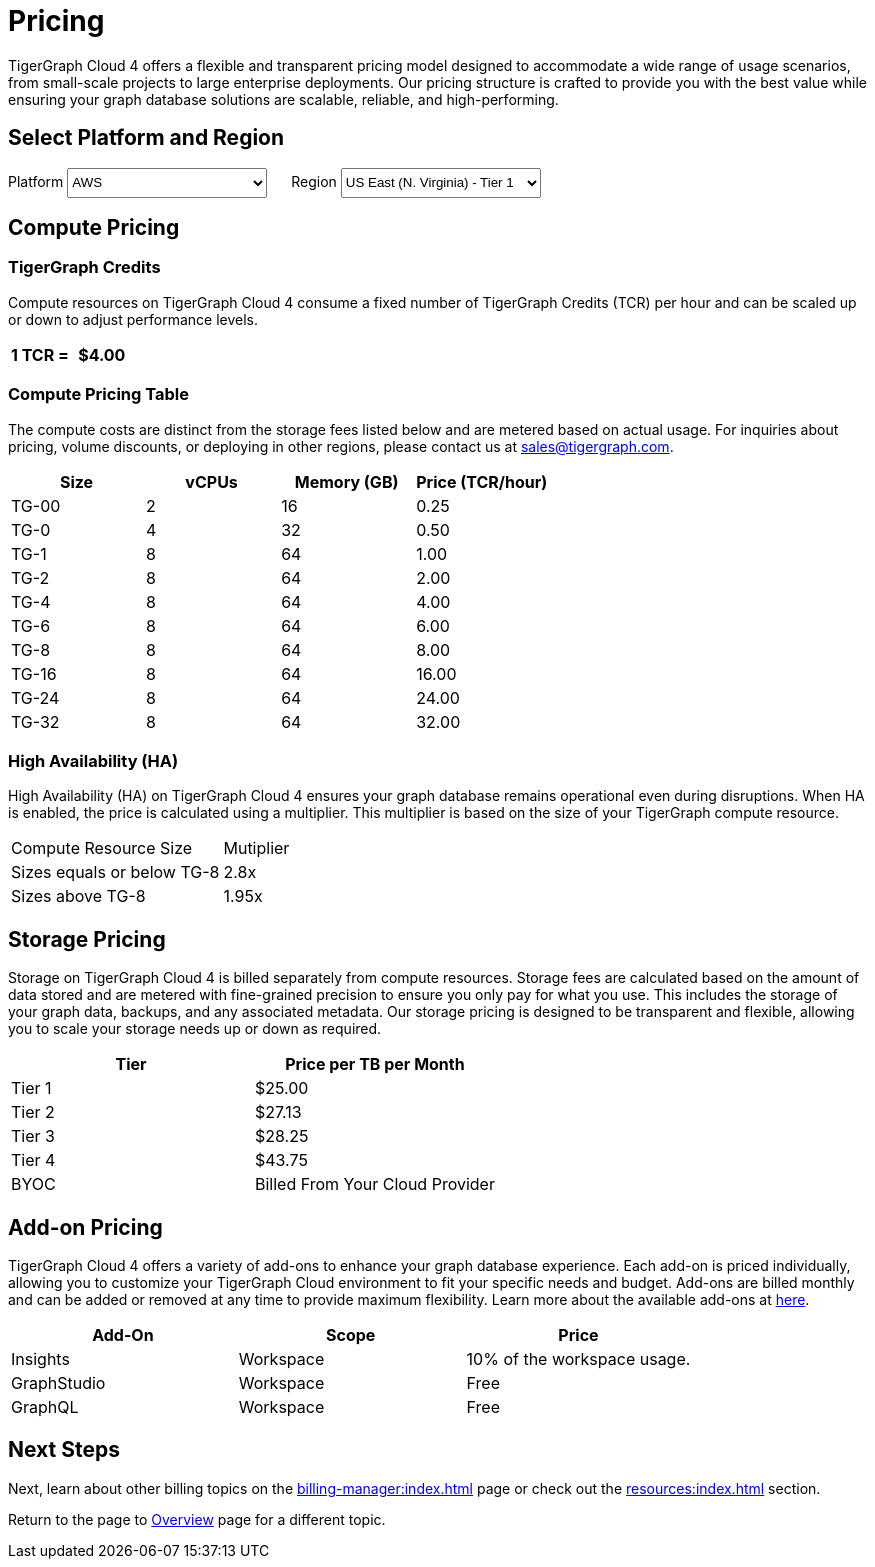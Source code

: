 = Pricing

TigerGraph Cloud 4 offers a flexible and transparent pricing model designed to accommodate a wide range of usage scenarios, from small-scale projects to large enterprise deployments. Our pricing structure is crafted to provide you with the best value while ensuring your graph database solutions are scalable, reliable, and high-performing.

== Select Platform and Region
:provider: AWS
:region: us-east-1
++++

<div class="paragraph">
<span>
Platform
<select id="provider" style="height:30px; width: 200px" onchange="updatePricing()">
  <option value="AWS">AWS</option>
  <option value="GCP" disabled>GCP (Coming soon)</option>
  <option value="Azure" disabled>Azure (Coming soon)</option>
</select></span>

<span style="margin-left:20px;">Region
<select id="region" style="height:30px; width: 200px" onchange="updatePricing()">
  <option value="us-east-1">US East (N. Virginia) - Tier 1</option>
  <option value="us-east-2">US East (Ohio) - Tier 1</option>
  <option value="us-west-2">US West (Oregon) - Tier 1</option>
  <option value="eu-central-1">Europe (Frankfurt) - Tier 3</option>
  <option value="eu-west-1">Europe (Ireland) - Tier 2</option>
  <option value="eu-west-2">Europe (London) - Tier 2</option>
  <option value="eu-west-3">Europe (Paris) - Tier 2</option>
  <option value="eu-north-1">Europe (Stockholm) - Tier 2</option>
  <option value="sa-east-1">South America (Sao Paulo) - Tier 4</option>
  <option value="ca-central-1">Canada (Central) - Tier 2</option>
  <option value="ap-southeast-3">Asia Pacific (Jakarta) - Tier 3</option>
  <option value="ap-south-1">Asia Pacific (Mumbai) - Tier 2</option>
  <option value="ap-northeast-2">Asia Pacific (Seoul) - Tier 3</option>
  <option value="ap-southeast-1">Asia Pacific (Singapore) - Tier 3</option>
  <option value="ap-southeast-2">Asia Pacific (Sydney) - Tier 3</option>
  <option value="ap-northeast-1">Asia Pacific (Tokyo) - Tier 3</option>
</select></span>
</div>
++++

== Compute Pricing

=== TigerGraph Credits
Compute resources on TigerGraph Cloud 4 consume a fixed number of TigerGraph Credits (TCR) per hour and can be scaled up or down to adjust performance levels. 
[cols="2", separator=¦ ]
|===
¦ 1 TCR = ¦ $4.00

|===

=== Compute Pricing Table

The compute costs are distinct from the storage fees listed below and are metered based on actual usage. For inquiries about pricing, volume discounts, or deploying in other regions, please contact us at sales@tigergraph.com.

++++

<div id="pricing-table" class="sectionbody">
<table class="tableblock frame-all grid-all stretch pricing-table">
<colgroup>
<col style="width: 25%;">
<col style="width: 25%;">
<col style="width: 25%;">
<col style="width: 25%;">
</colgroup>
<thead>
<tr>
<th class="tableblock halign-left valign-top">Size</th>
<th class="tableblock halign-left valign-top">vCPUs</th>
<th class="tableblock halign-left valign-top">Memory (GB)</th>
<th class="tableblock halign-left valign-top">Price (TCR/hour) </th>
</tr>
</thead>
<tbody><tr><td class="tableblock halign-left valign-top"><p class="tableblock">TG-00</p></td>
<td class="tableblock halign-left valign-top"><p class="tableblock">2</p></td>
<td class="tableblock halign-left valign-top"><p class="tableblock">16</p></td>
<td class="tableblock halign-left valign-top"><p class="tableblock">0.25</p></td></tr><tr><td class="tableblock halign-left valign-top"><p class="tableblock">TG-0</p></td>
<td class="tableblock halign-left valign-top"><p class="tableblock">4</p></td>
<td class="tableblock halign-left valign-top"><p class="tableblock">32</p></td>
<td class="tableblock halign-left valign-top"><p class="tableblock">0.50</p></td></tr><tr><td class="tableblock halign-left valign-top"><p class="tableblock">TG-1</p></td>
<td class="tableblock halign-left valign-top"><p class="tableblock">8</p></td>
<td class="tableblock halign-left valign-top"><p class="tableblock">64</p></td>
<td class="tableblock halign-left valign-top"><p class="tableblock">1.00</p></td></tr><tr><td class="tableblock halign-left valign-top"><p class="tableblock">TG-2</p></td>
<td class="tableblock halign-left valign-top"><p class="tableblock">8</p></td>
<td class="tableblock halign-left valign-top"><p class="tableblock">64</p></td>
<td class="tableblock halign-left valign-top"><p class="tableblock">2.00</p></td></tr><tr><td class="tableblock halign-left valign-top"><p class="tableblock">TG-4</p></td>
<td class="tableblock halign-left valign-top"><p class="tableblock">8</p></td>
<td class="tableblock halign-left valign-top"><p class="tableblock">64</p></td>
<td class="tableblock halign-left valign-top"><p class="tableblock">4.00</p></td></tr><tr><td class="tableblock halign-left valign-top"><p class="tableblock">TG-6</p></td>
<td class="tableblock halign-left valign-top"><p class="tableblock">8</p></td>
<td class="tableblock halign-left valign-top"><p class="tableblock">64</p></td>
<td class="tableblock halign-left valign-top"><p class="tableblock">6.00</p></td></tr><tr><td class="tableblock halign-left valign-top"><p class="tableblock">TG-8</p></td>
<td class="tableblock halign-left valign-top"><p class="tableblock">8</p></td>
<td class="tableblock halign-left valign-top"><p class="tableblock">64</p></td>
<td class="tableblock halign-left valign-top"><p class="tableblock">8.00</p></td></tr><tr><td class="tableblock halign-left valign-top"><p class="tableblock">TG-16</p></td>
<td class="tableblock halign-left valign-top"><p class="tableblock">8</p></td>
<td class="tableblock halign-left valign-top"><p class="tableblock">64</p></td>
<td class="tableblock halign-left valign-top"><p class="tableblock">16.00</p></td></tr><tr><td class="tableblock halign-left valign-top"><p class="tableblock">TG-24</p></td>
<td class="tableblock halign-left valign-top"><p class="tableblock">8</p></td>
<td class="tableblock halign-left valign-top"><p class="tableblock">64</p></td>
<td class="tableblock halign-left valign-top"><p class="tableblock">24.00</p></td></tr><tr><td class="tableblock halign-left valign-top"><p class="tableblock">TG-32</p></td>
<td class="tableblock halign-left valign-top"><p class="tableblock">8</p></td>
<td class="tableblock halign-left valign-top"><p class="tableblock">64</p></td>
<td class="tableblock halign-left valign-top"><p class="tableblock">32.00</p></td></tr></tbody>
</table>
</div>

<script>
  const basePrices = [
            { size: 'TG-00', vcpus: 2, memory: 16, price: 0.25 },
            { size: 'TG-0', vcpus: 4, memory: 32, price: 0.5 },
            { size: 'TG-1', vcpus: 8, memory: 64, price: 1 },
            { size: 'TG-2', vcpus: 8, memory: 64, price: 2 },
            { size: 'TG-4', vcpus: 8, memory: 64, price: 4 },
            { size: 'TG-6', vcpus: 8, memory: 64, price: 6 },
            { size: 'TG-8', vcpus: 8, memory: 64, price: 8 },
            { size: 'TG-16', vcpus: 8, memory: 64, price: 16 },
            { size: 'TG-24', vcpus: 8, memory: 64, price: 24 },
            { size: 'TG-32', vcpus: 8, memory: 64, price: 32 },
        ];
  const pricingData = {
    'AWS': {
      'us-east-1': { 'tier': 1, 'multiplier': 1, },
      'us-east-2': { 'tier': 1, 'multiplier': 1, },
      'us-west-2': { 'tier': 1, 'multiplier': 1, },
      'eu-central-1': { 'tier': 3, 'multiplier': 1.250, },
      'eu-west-1': { 'tier': 2, 'multiplier': 1.125, },
      'eu-west-2': { 'tier': 2, 'multiplier': 1.125, },
      'eu-west-3': { 'tier': 2, 'multiplier': 1.125, },
      'eu-north-1': { 'tier': 2, 'multiplier': 1.125, },
      'sa-east-1': { 'tier': 4, 'multiplier': 1.375, },
      'ca-central-1': { 'tier': 2, 'multiplier': 1.125, },
      'ap-southeast-3': { 'tier': 3, 'multiplier': 1.250, },
      'ap-south-1': { 'tier': 2, 'multiplier': 1.125, },
      'ap-northeast-2': { 'tier': 3, 'multiplier': 1.250, },
      'ap-southeast-1': { 'tier': 3, 'multiplier': 1.250, },
      'ap-southeast-2': { 'tier': 3, 'multiplier': 1.250, },
      'ap-northeast-1': { 'tier': 3, 'multiplier': 1.250, },
    },
    'GCP': {
      // Add GCP pricing data here
    },
    'Azure': {
      // Add Azure pricing data here
    }
  };

  function updatePricing() {
    const provider = document.getElementById('provider').value;
    const region = document.getElementById('region').value;
    const pricingTable = document.getElementById('pricing-table').getElementsByTagName('tbody')[0];

    // Clear existing rows
    pricingTable.innerHTML = '';

    // Populate new rows based on selection
    const tier = pricingData[provider][region]['tier'];
    const multiplier = pricingData[provider][region]['multiplier'];
    basePrices.forEach(price => {
      const row = pricingTable.insertRow();
      row.innerHTML = `<td class="tableblock halign-left valign-top"><p class="tableblock">`+price.size+`</p></td>
<td class="tableblock halign-left valign-top"><p class="tableblock">`+price.vcpus+`</p></td>
<td class="tableblock halign-left valign-top"><p class="tableblock">`+price.memory+`</p></td>
<td class="tableblock halign-left valign-top"><p class="tableblock">`+ (price.price * multiplier).toFixed(2) +`</p></td>`;
    });
  }
</script>
++++



=== High Availability (HA)

High Availability (HA) on TigerGraph Cloud 4 ensures your graph database remains operational even during disruptions. When HA is enabled, the price is calculated using a multiplier. This multiplier is based on the size of your TigerGraph compute resource.

[cols="2", separator=¦ ]
|===
¦ Compute Resource Size ¦ Mutiplier
¦ Sizes equals or below TG-8 ¦ 2.8x
¦ Sizes above TG-8 ¦ 1.95x 

|===

== Storage Pricing

Storage on TigerGraph Cloud 4 is billed separately from compute resources. Storage fees are calculated based on the amount of data stored and are metered with fine-grained precision to ensure you only pay for what you use. This includes the storage of your graph data, backups, and any associated metadata. Our storage pricing is designed to be transparent and flexible, allowing you to scale your storage needs up or down as required.

[cols="2", separator=¦ ]
|===
¦ Tier ¦ Price per TB per Month

¦ Tier 1 ¦ $25.00 
¦ Tier 2 ¦ $27.13 
¦ Tier 3 ¦ $28.25 
¦ Tier 4 ¦ $43.75 
¦ BYOC ¦ Billed From Your Cloud Provider

|===

== Add-on Pricing
TigerGraph Cloud 4 offers a variety of add-ons to enhance your graph database experience. Each add-on is priced individually, allowing you to customize your TigerGraph Cloud environment to fit your specific needs and budget. Add-ons are billed monthly and can be added or removed at any time to provide maximum flexibility. Learn more about the available add-ons at xref:integrations:add-ons.adoc[here].
[cols="3", separator=¦ ]
|===
¦Add-On ¦Scope ¦Price

¦ Insights ¦ Workspace ¦ 10% of the workspace usage.
¦ GraphStudio ¦ Workspace ¦ Free
¦ GraphQL ¦ Workspace ¦ Free

|===

== Next Steps

Next, learn about other billing topics on the xref:billing-manager:index.adoc[] page or check out the xref:resources:index.adoc[] section.

Return to the  page to xref:cloud4:overview:index.adoc[Overview] page for a different topic.


